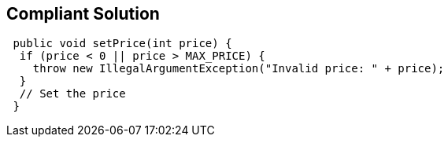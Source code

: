 == Compliant Solution

[source,text]
----
 public void setPrice(int price) {
  if (price < 0 || price > MAX_PRICE) {
    throw new IllegalArgumentException("Invalid price: " + price);
  }
  // Set the price
 } 
----
